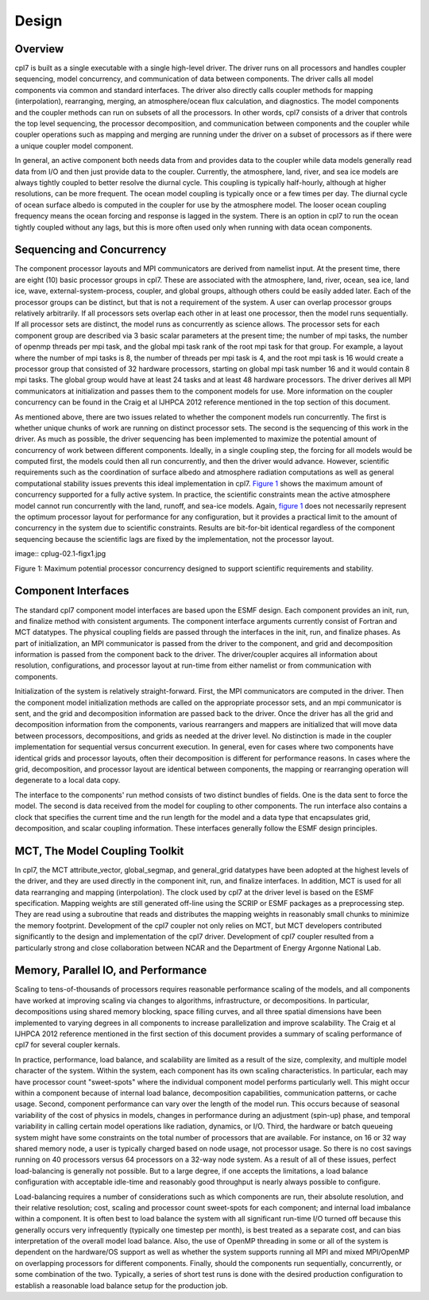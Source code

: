 Design
======

--------
Overview
--------
cpl7 is built as a single executable with a single high-level driver.
The driver runs on all processors and handles coupler sequencing, model concurrency, and communication of data between components. 
The driver calls all model components via common and standard interfaces.
The driver also directly calls coupler methods for mapping (interpolation), rearranging, merging, an atmosphere/ocean flux calculation, and diagnostics. 
The model components and the coupler methods can run on subsets of all the processors.
In other words, cpl7 consists of a driver that controls the top level sequencing, the processor decomposition, and communication between components and the coupler while coupler operations such as mapping and merging are running under the driver on a subset of processors as if there were a unique coupler model component.

In general, an active component both needs data from and provides data to the coupler while data models generally read data from I/O and then just provide data to the coupler.
Currently, the atmosphere, land, river, and sea ice models are always tightly coupled to better resolve the diurnal cycle. 
This coupling is typically half-hourly, although at higher resolutions, can be more frequent.
The ocean model coupling is typically once or a few times per day. 
The diurnal cycle of ocean surface albedo is computed in the coupler for use by the atmosphere model.
The looser ocean coupling frequency means the ocean forcing and response is lagged in the system. 
There is an option in cpl7 to run the ocean tightly coupled without any lags, but this is more often used only when running with data ocean components.

--------------------------
Sequencing and Concurrency
--------------------------
The component processor layouts and MPI communicators are derived from namelist input. 
At the present time, there are eight (10) basic processor groups in cpl7.
These are associated with the atmosphere, land, river, ocean, sea ice, land ice, wave, external-system-process, coupler, and global groups, although others could be easily added later. 
Each of the processor groups can be distinct, but that is not a requirement of the system.
A user can overlap processor groups relatively arbitrarily. 
If all processors sets overlap each other in at least one processor, then the model runs sequentially.
If all processor sets are distinct, the model runs as concurrently as science allows. 
The processor sets for each component group are described via 3 basic scalar parameters at the present time; the number of mpi tasks, the number of openmp threads per mpi task, and the global mpi task rank of the root mpi task for that group.
For example, a layout where the number of mpi tasks is 8, the number of threads per mpi task is 4, and the root mpi task is 16 would create a processor group that consisted of 32 hardware processors, starting on global mpi task number 16 and it would contain 8 mpi tasks. 
The global group would have at least 24 tasks and at least 48 hardware processors.
The driver derives all MPI communicators at initialization and passes them to the component models for use. 
More information on the coupler concurrency can be found in the Craig et al IJHPCA 2012 reference mentioned in the top section of this document.

As mentioned above, there are two issues related to whether the component models run concurrently. 
The first is whether unique chunks of work are running on distinct processor sets.
The second is the sequencing of this work in the driver. 
As much as possible, the driver sequencing has been implemented to maximize the potential amount of concurrency of work between different components.
Ideally, in a single coupling step, the forcing for all models would be computed first, the models could then all run concurrently, and then the driver would advance. 
However, scientific requirements such as the coordination of surface albedo and atmosphere radiation computations as well as general computational stability issues prevents this ideal implementation in cpl7.
`Figure 1 <cplug-02.1-figx1.jpg?raw=true>`_ shows the maximum amount of concurrency supported for a fully active system. 
In practice, the scientific constraints mean the active atmosphere model cannot run concurrently with the land, runoff, and sea-ice models.
Again, `figure 1 <cplug-02.1-figx1.jpg?raw=true>`_ does not necessarily represent the optimum processor layout for performance for any configuration, but it provides a practical limit to the amount of concurrency in the system due to scientific constraints. 
Results are bit-for-bit identical regardless of the component sequencing because the scientific lags are fixed by the implementation, not the processor layout.

image:: cplug-02.1-figx1.jpg

Figure 1: Maximum potential processor concurrency designed to support scientific requirements and stability.

--------------------
Component Interfaces
--------------------
The standard cpl7 component model interfaces are based upon the ESMF design.
Each component provides an init, run, and finalize method with consistent arguments. 
The component interface arguments currently consist of Fortran and MCT datatypes.
The physical coupling fields are passed through the interfaces in the init, run, and finalize phases. 
As part of initialization, an MPI communicator is passed from the driver to the component, and grid and decomposition information is passed from the component back to the driver.
The driver/coupler acquires all information about resolution, configurations, and processor layout at run-time from either namelist or from communication with components.


Initialization of the system is relatively straight-forward.
First, the MPI communicators are computed in the driver. 
Then the component model initialization methods are called on the appropriate processor sets, and an mpi communicator is sent, and the grid and decomposition information are passed back to the driver.
Once the driver has all the grid and decomposition information from the components, various rearrangers and mappers are initialized that will move data between processors, decompositions, and grids as needed at the driver level. 
No distinction is made in the coupler implementation for sequential versus concurrent execution.
In general, even for cases where two components have identical grids and processor layouts, often their decomposition is different for performance reasons. 
In cases where the grid, decomposition, and processor layout are identical between components, the mapping or rearranging operation will degenerate to a local data copy.

The interface to the components' run method consists of two distinct bundles of fields. 
One is the data sent to force the model.
The second is data received from the model for coupling to other components. 
The run interface also contains a clock that specifies the current time and the run length for the model and a data type that encapsulates grid, decomposition, and scalar coupling information.
These interfaces generally follow the ESMF design principles.

-------------------------------
MCT, The Model Coupling Toolkit
-------------------------------
In cpl7, the MCT attribute_vector, global_segmap, and general_grid datatypes have been adopted at the highest levels of the driver, and they are used directly in the component init, run, and finalize interfaces. 
In addition, MCT is used for all data rearranging and mapping (interpolation).
The clock used by cpl7 at the driver level is based on the ESMF specification. 
Mapping weights are still generated off-line using the SCRIP or ESMF packages as a preprocessing step.
They are read using a subroutine that reads and distributes the mapping weights in reasonably small chunks to minimize the memory footprint. 
Development of the cpl7 coupler not only relies on MCT, but MCT developers contributed significantly to the design and implementation of the cpl7 driver.
Development of cpl7 coupler resulted from a particularly strong and close collaboration between NCAR and the Department of Energy Argonne National Lab.

------------------------------------
Memory, Parallel IO, and Performance
------------------------------------
Scaling to tens-of-thousands of processors requires reasonable performance scaling of the models, and all components have worked at improving scaling via changes to algorithms, infrastructure, or decompositions.
In particular, decompositions using shared memory blocking, space filling curves, and all three spatial dimensions have been implemented to varying degrees in all components to increase parallelization and improve scalability. 
The Craig et al IJHPCA 2012 reference mentioned in the first section of this document provides a summary of scaling performance of cpl7 for several coupler kernals.

In practice, performance, load balance, and scalability are limited as a result of the size, complexity, and multiple model character of the system. 
Within the system, each component has its own scaling characteristics.
In particular, each may have processor count "sweet-spots" where the individual component model performs particularly well. 
This might occur within a component because of internal load balance, decomposition capabilities, communication patterns, or cache usage.
Second, component performance can vary over the length of the model run. 
This occurs because of seasonal variability of the cost of physics in models, changes in performance during an adjustment (spin-up) phase, and temporal variability in calling certain model operations like radiation, dynamics, or I/O.
Third, the hardware or batch queueing system might have some constraints on the total number of processors that are available. 
For instance, on 16 or 32 way shared memory node, a user is typically charged based on node usage, not processor usage.
So there is no cost savings running on 40 processors versus 64 processors on a 32-way node system. 
As a result of all of these issues, perfect load-balancing is generally not possible.
But to a large degree, if one accepts the limitations, a load balance configuration with acceptable idle-time and reasonably good throughput is nearly always possible to configure.


Load-balancing requires a number of considerations such as which components are run, their absolute resolution, and their relative resolution; cost, scaling and processor count sweet-spots for each component; and internal load imbalance within a component.
It is often best to load balance the system with all significant run-time I/O turned off because this generally occurs very infrequently (typically one timestep per month), is best treated as a separate cost, and can bias interpretation of the overall model load balance. 
Also, the use of OpenMP threading in some or all of the system is dependent on the hardware/OS support as well as whether the system supports running all MPI and mixed MPI/OpenMP on overlapping processors for different components.
Finally, should the components run sequentially, concurrently, or some combination of the two. 
Typically, a series of short test runs is done with the desired production configuration to establish a reasonable load balance setup for the production job.



